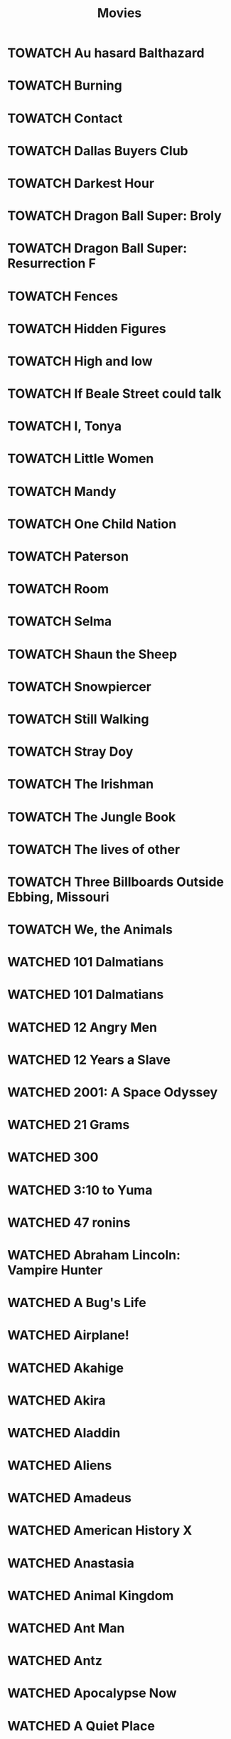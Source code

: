 #+TITLE: Movies
#+TODO: TOWATCH(t) | WATCHED(w)
#+OPTIONS: num:nil
#+OPTIONS: toc:nil
#+OPTIONS: prop:t

* TOWATCH Au hasard Balthazard
* TOWATCH Burning
* TOWATCH Contact
* TOWATCH Dallas Buyers Club
* TOWATCH Darkest Hour
* TOWATCH Dragon Ball Super: Broly
* TOWATCH Dragon Ball Super: Resurrection F
* TOWATCH Fences
* TOWATCH Hidden Figures
* TOWATCH High and low
* TOWATCH If Beale Street could talk
* TOWATCH I, Tonya
* TOWATCH Little Women
* TOWATCH Mandy
* TOWATCH One Child Nation
* TOWATCH Paterson
* TOWATCH Room
* TOWATCH Selma
* TOWATCH Shaun the Sheep
* TOWATCH Snowpiercer
* TOWATCH Still Walking
* TOWATCH Stray Doy
* TOWATCH The Irishman
* TOWATCH The Jungle Book
* TOWATCH The lives of other
* TOWATCH Three Billboards Outside Ebbing, Missouri
* TOWATCH We, the Animals
* WATCHED 101 Dalmatians
:PROPERTIES:
:rating:   3.5
:year:     1961
:END:
* WATCHED 101 Dalmatians
:PROPERTIES:
:rating: 3.5
:year: 3.5
:END:
* WATCHED 12 Angry Men
:PROPERTIES:
:rating: 4.5
:year: 4.5
:END:
* WATCHED 12 Years a Slave
:PROPERTIES:
:rating: 4
:year: 4
:END:
* WATCHED 2001: A Space Odyssey
:PROPERTIES:
:rating: 4
:year: 4
:END:
* WATCHED 21 Grams
:PROPERTIES:
:rating: 3.5
:year: 3.5
:END:
* WATCHED 300
:PROPERTIES:
:rating: 2.5
:year: 2.5
:END:
* WATCHED 3:10 to Yuma
:PROPERTIES:
:rating: 3.5
:year: 3.5
:END:
* WATCHED 47 ronins
:PROPERTIES:
:rating:   3.5
:END:
* WATCHED Abraham Lincoln: Vampire Hunter
:PROPERTIES:
:rating: 2
:year: 2
:END:
* WATCHED A Bug's Life
:PROPERTIES:
:rating: 3.5
:year: 3.5
:END:
* WATCHED Airplane!
:PROPERTIES:
:rating: 3.5
:year: 3.5
:END:
* WATCHED Akahige
:PROPERTIES:
:rating: 4
:year: 4
:END:
* WATCHED Akira
:PROPERTIES:
:rating: 4.5
:year: 4.5
:END:
* WATCHED Aladdin
:PROPERTIES:
:rating: 4.5
:year: 4.5
:END:
* WATCHED Aliens
:PROPERTIES:
:rating:   4.5
:END:
* WATCHED Amadeus
:PROPERTIES:
:rating: 3.5
:year: 3.5
:END:
* WATCHED American History X
:PROPERTIES:
:rating: 3.5
:year: 3.5
:END:
* WATCHED Anastasia
:PROPERTIES:
:rating: 3.5
:year: 3.5
:END:
* WATCHED Animal Kingdom
:PROPERTIES:
:rating: 4
:year: 4
:END:
* WATCHED Ant Man
:PROPERTIES:
:rating: 4
:year: 4
:END:
* WATCHED Antz
:PROPERTIES:
:rating: 3.5
:year: 3.5
:END:
* WATCHED Apocalypse Now
:PROPERTIES:
:rating: 3.5
:year: 3.5
:END:
* WATCHED A Quiet Place
:PROPERTIES:
:rating: 4.5
:year: 4.5
:END:
* WATCHED A Room with a view
:PROPERTIES:
:rating: 4
:year: 4
:END:
* WATCHED Arrival
:PROPERTIES:
:rating:   4.5
:END:
* WATCHED A Star is Born
:PROPERTIES:
:rating: 4
:year: 4
:END:
* WATCHED Asterix at the Olympic Games
:PROPERTIES:
:rating: 2.5
:year: 2.5
:END:
* WATCHED Asterix & Obelix: Mission Cleopatra
:PROPERTIES:
:rating: 5
:year: 5
:END:
* WATCHED Asterix & Obelix take on Caesar
:PROPERTIES:
:rating: 2
:year: 2
:END:
* WATCHED A tale Of Two Sisters
:PROPERTIES:
:rating: 4
:year: 4
:END:
* WATCHED Avatar
:PROPERTIES:
:rating: 4
:year: 4
:END:
* WATCHED Avenger Endgame
:PROPERTIES:
:rating: 4
:year: 4
:END:
* WATCHED Avenger Infinity War
:PROPERTIES:
:rating: 4
:year: 4
:END:
* WATCHED Avengers: Age of Ultron
:PROPERTIES:
:rating: 3.5
:year: 3.5
:END:
* WATCHED Back to the Future
:PROPERTIES:
:rating: 3.5
:year: 3.5
:END:
* WATCHED Barton Fink
:PROPERTIES:
:year:     1991
:rating:   4.5
:END:
* WATCHED Batman
:PROPERTIES:
:rating: 3.5
:year: 3.5
:END:
* WATCHED Beauty and the Beast
:PROPERTIES:
:rating: 3.5
:year: 3.5
:END:
* WATCHED Beetlejuice
:PROPERTIES:
:rating: 3.5
:year: 3.5
:END:
* WATCHED Birdman
:PROPERTIES:
:rating: 4
:year: 4
:END:
* WATCHED Birth of a Nation
:PROPERTIES:
:rating: 4.5
:year: 4.5
:END:
* WATCHED BlacKkKlansman
:PROPERTIES:
:rating: 4
:year: 4
:END:
* WATCHED Black Swan
:PROPERTIES:
:rating: 4
:year: 4
:END:
* WATCHED Blade Runner
:PROPERTIES:
:rating: 3.5
:year: 3.5
:END:
* WATCHED Blindspotting
:PROPERTIES:
:rating: 4.5
:year: 4.5
:END:
* WATCHED Blood Diamond
:PROPERTIES:
:rating: 3.5
:year: 3.5
:END:
* WATCHED Bowling for Columbine
:PROPERTIES:
:rating: 4
:year: 4
:END:
* WATCHED Bram Stoker's Dracula
:PROPERTIES:
:rating: 4
:year: 4
:END:
* WATCHED Brave
:PROPERTIES:
:rating: 3.5
:year: 3.5
:END:
* WATCHED Buried
:PROPERTIES:
:rating: 4.5
:year: 4.5
:END:
* WATCHED Caché
:PROPERTIES:
:rating: 4.5
:year: 4.5
:END:
* WATCHED Call me by your name
:PROPERTIES:
:rating: 4.5
:year: 4.5
:END:
* WATCHED Captain America: civil war
:PROPERTIES:
:rating:   3.5
:END:
* WATCHED Captain Marvel
:PROPERTIES:
:rating: 3.5
:year: 3.5
:END:
* WATCHED Casablanca
:PROPERTIES:
:rating: 4
:year: 4
:END:
* WATCHED Casino Royale
:PROPERTIES:
:rating: 3.5
:year: 3.5
:END:
* WATCHED Centurion
:PROPERTIES:
:rating: 3.5
:year: 3.5
:END:
* WATCHED Cheap Thrills
:PROPERTIES:
:rating: 4.5
:year: 4.5
:END:
* WATCHED Children of Men
:PROPERTIES:
:rating: 3.5
:year: 3.5
:END:
* WATCHED Cinderella Man
:PROPERTIES:
:rating: 3.5
:year: 3.5
:END:
* WATCHED Citizenfour
:PROPERTIES:
:rating: 4
:year: 4
:END:
* WATCHED Clockwork Orange
:PROPERTIES:
:rating: 4
:year: 4
:END:
* WATCHED Coco
:PROPERTIES:
:rating: 4
:year: 4
:END:
* WATCHED Corpse Bride
:PROPERTIES:
:rating: 4
:year: 4
:END:
* WATCHED Crouching Tiger and Hidden Dragon
:PROPERTIES:
:rating: 4
:year: 4
:END:
* WATCHED Dawn of the Planet of the Apes
:PROPERTIES:
:rating: 3.5
:year: 3.5
:END:
* WATCHED Deadpool
:PROPERTIES:
:rating: 3.5
:year: 3.5
:END:
* WATCHED Die Hard 2
:PROPERTIES:
:rating: 3.5
:year: 3.5
:END:
* WATCHED Die Hard: With a Vengeance
:PROPERTIES:
:rating: 3
:year: 3
:END:
* WATCHED Don't Breathe
:PROPERTIES:
:rating:   4
:END:
* WATCHED Downfall
:PROPERTIES:
:year: 5
:END:
* WATCHED Dragon Ball Z: Battle of Gods
:PROPERTIES:
:rating:   3
:END:
* WATCHED Drive
:PROPERTIES:
:rating: 4.5
:year: 4.5
:END:
* WATCHED Dr. Strangelove or: How I Learned to Stop Worrying and Love the Bomb
:PROPERTIES:
:rating: 3
:year: 3
:END:
* WATCHED Dunkirk
:PROPERTIES:
:rating:   4
:END:
* WATCHED Edge of Tomorrow
:PROPERTIES:
:rating: 4
:year: 4
:END:
* WATCHED Edward Scissorhands
:PROPERTIES:
:rating: 4
:year: 4
:END:
* WATCHED Equilibrium
:PROPERTIES:
:rating: 3.5
:year: 3.5
:END:
* WATCHED E.T.: The Extra-Terrestrial
:PROPERTIES:
:rating: 3.5
:year: 3.5
:END:
* WATCHED Everything You Always Wanted to Know About Sex* (*But Were Afraid to Ask)
:PROPERTIES:
:rating: 4
:year: 4
:END:
* WATCHED Ex Machina
:PROPERTIES:
:rating: 3
:year: 3
:END:
* WATCHED Fight Club
:PROPERTIES:
:rating: 4
:year: 4
:END:
* WATCHED Finding Nemo
:PROPERTIES:
:rating: 4
:year: 4
:END:
* WATCHED First Man
:PROPERTIES:
:rating:   4
:END:
* WATCHED Forgetting Sarah Marshall
:PROPERTIES:
:rating: 2.5
:year: 2.5
:END:
* WATCHED Forrest Gump
:PROPERTIES:
:rating: 4
:year: 4
:END:
* WATCHED Frozen
:PROPERTIES:
:rating: 4.5
:year: 4.5
:END:
* WATCHED Gangs of New York
:PROPERTIES:
:rating: 3.5
:year: 3.5
:END:
* WATCHED Ghostbusters
:PROPERTIES:
:rating: 3.5
:year: 3.5
:END:
* WATCHED Gladiator
:PROPERTIES:
:rating: 4
:year: 4
:END:
* WATCHED Godzilla
:PROPERTIES:
:rating: 3
:year: 3
:END:
* WATCHED Gran Torino
:PROPERTIES:
:rating: 4
:year: 4
:END:
* WATCHED Grave of the Fireflies
:PROPERTIES:
:rating: 4.5
:year: 4.5
:END:
* WATCHED Gravity
:PROPERTIES:
:rating: 4
:year: 4
:END:
* WATCHED Green Room
:PROPERTIES:
:rating:   4
:END:
* WATCHED Groundhog Day
:PROPERTIES:
:rating: 4
:year: 4
:END:
* WATCHED Guardians of the galaxy
:PROPERTIES:
:rating: 3.5
:year: 3.5
:END:
* WATCHED Guardians of the galaxy vol. 2
:PROPERTIES:
:rating: 4
:year: 4
:END:
* WATCHED Harakiri
:PROPERTIES:
:rating: 4.5
:year: 4.5
:END:
* WATCHED Hell or High Water
:PROPERTIES:
:rating: 4.5
:year: 4.5
:END:

* WATCHED Her
:PROPERTIES:
:rating: 4.5
:year: 4.5
:END:
* WATCHED Hercules
:PROPERTIES:
:rating: 3.5
:year: 3.5
:END:
* WATCHED Hereditary
:PROPERTIES:
:rating: 4
:year: 4
:END:
* WATCHED Hero
:PROPERTIES:
:rating: 3.5
:year: 3.5
:END:
* WATCHED Hot Fuzz
:PROPERTIES:
:rating: 4
:year: 4
:END:
* WATCHED House of Flying Daggers
:PROPERTIES:
:rating: 3.5
:year: 3.5
:END:
* WATCHED How to Train Your Dragon
:PROPERTIES:
:rating: 5
:year: 5
:END:
* WATCHED How to Train Your Dragon 2
:PROPERTIES:
:rating: 4.5
:year: 4.5
:END:
* WATCHED Ice Age
:PROPERTIES:
:rating: 3.5
:year: 3.5
:END:
* WATCHED I Confess
:PROPERTIES:
:rating: 4.5
:year: 4.5
:END:
* WATCHED I, Daniel Blake
:PROPERTIES:
:rating: 4
:year: 4
:END:
* WATCHED Inception
:PROPERTIES:
:rating: 3.5
:year: 3.5
:END:
* WATCHED Indiana Jones and the Last Crusade
:PROPERTIES:
:rating: 3.5
:year: 3.5
:END:
* WATCHED Indiana Jones and the Temple of Doom
:PROPERTIES:
:rating: 3.5
:year: 3.5
:END:
* WATCHED Inside Job
:PROPERTIES:
:rating: 4
:year: 4
:END:
* WATCHED Interstellar
:PROPERTIES:
:rating: 4
:year: 4
:END:
* WATCHED Ip Man
:PROPERTIES:
:rating: 4
:year: 4
:END:
* WATCHED Ip Man 2
:PROPERTIES:
:rating: 3.5
:year: 3.5
:END:
* WATCHED Iron Man 2
:PROPERTIES:
:rating: 3
:END:
* WATCHED Iron Man 3
:PROPERTIES:
:rating: 3
:END:
* WATCHED Iron Man
:PROPERTIES:
:rating: 3.5
:END:
* WATCHED Isle of Dogs
:PROPERTIES:
:rating: 4
:year: 4
:END:
* WATCHED It follows
:PROPERTIES:
:rating: 4
:year: 4
:END:
* WATCHED J. Edgar
:PROPERTIES:
:rating: 3.5
:year: 3.5
:END:
* WATCHED Jiro Dreams of Sushi
:PROPERTIES:
:rating: 4.5
:year: 4.5
:END:
* WATCHED Joker
:PROPERTIES:
:year:     2019
:rating:   4
:END:
* WATCHED Jumanji
:PROPERTIES:
:rating: 3.5
:year: 3.5
:END:
* WATCHED Jurassic Park
:PROPERTIES:
:rating: 4
:year: 4
:END:
* WATCHED Kill Bill: Vol. 1
:PROPERTIES:
:rating: 4
:year: 4
:END:
* WATCHED Kiss Kiss Bang Bang
:PROPERTIES:
:rating: 4
:year: 4
:END:
* WATCHED Knives Out
:PROPERTIES:
:rating: 4
:year: 4
:END:
* WATCHED Kung Fu Panda
:PROPERTIES:
:rating: 3.5
:year: 3.5
:END:
* WATCHED La La Land
:PROPERTIES:
:rating: 4
:END:
* WATCHED Lara Croft: Tomb Raider
:PROPERTIES:
:rating: 2.5
:year: 2.5
:END:
* WATCHED Late Spring
:PROPERTIES:
:rating: 3.5
:year: 3.5
:END:
* WATCHED Le fabuleux destin d'Amelie Poulain
:PROPERTIES:
:rating: 4
:year: 4
:END:
* WATCHED Les Misérables
:PROPERTIES:
:rating: 3
:year: 3
:END:
* WATCHED Let the Right One In
:PROPERTIES:
:rating: 4
:year: 4
:END:
* WATCHED Le voyage dans la lune
:PROPERTIES:
:rating: 4
:year: 4
:END:
* WATCHED Life of Pi
:PROPERTIES:
:rating: 4.5
:year: 4.5
:END:
* WATCHED Little Miss Sunshine
:PROPERTIES:
:rating: 4
:year: 4
:END:
* WATCHED Live Free or Die Hard
:PROPERTIES:
:rating: 3
:year: 3
:END:
* WATCHED Logan
:PROPERTIES:
:rating: 4
:END:
* WATCHED Looper
:PROPERTIES:
:rating: 4
:END:
* WATCHED Lord of War
:PROPERTIES:
:rating: 4
:year: 4
:END:
* WATCHED Lost in Translation
:PROPERTIES:
:rating: 3
:year: 3
:END:
* WATCHED Lucky Number Slevin
:PROPERTIES:
:rating: 4
:year: 4
:END:
* WATCHED Madagascar 3: Europe's Most Wanted
:PROPERTIES:
:rating: 3.5
:year: 3.5
:END:
* WATCHED Mad Max Fury Road
:PROPERTIES:
:rating: 4.5
:year: 4.5
:END:
* WATCHED Manchestera by the sea
:PROPERTIES:
:rating: 5
:year: 5
:END:
* WATCHED Manchester by the sea
:PROPERTIES:
:rating: 4
:END:
* WATCHED Man on Wire
:PROPERTIES:
:rating: 3.5
:year: 3.5
:END:
* WATCHED Mars Attacks!
:PROPERTIES:
:rating: 3.5
:year: 3.5
:END:
* WATCHED Mary Poppins
:PROPERTIES:
:rating: 3.5
:year: 3.5
:END:
* WATCHED Masquerade
:PROPERTIES:
:rating: 3
:year: 3
:END:
* WATCHED Master and Commander: The Far Side of the World
:PROPERTIES:
:rating: 4.5
:year: 4.5
:END:
* WATCHED Match Point
:PROPERTIES:
:rating: 3.5
:year: 3.5
:END:
* WATCHED Mission: Impossible
:PROPERTIES:
:rating: 4
:year: 4
:END:
* WATCHED Mission: Impossible – Ghost Protocol
:PROPERTIES:
:rating: 3
:year: 3
:END:
* WATCHED Mission: Impossible II
:PROPERTIES:
:rating: 3
:year: 3
:END:
* WATCHED Mission: Impossible III
:PROPERTIES:
:rating: 3
:year: 3
:END:
* WATCHED Moana
:PROPERTIES:
:rating: 4
:END:
* WATCHED Monsters Inc.
:PROPERTIES:
:rating: 3.5
:year: 3.5
:END:
* WATCHED Monthy Python and the Holy Grail
:PROPERTIES:
:rating: 3.5
:year: 3.5
:END:
* WATCHED Moonlight
:PROPERTIES:
:rating: 4
:END:
* WATCHED Moonrise Kingdom
:PROPERTIES:
:rating: 2.5
:year: 2.5
:END:
* WATCHED Mother
:PROPERTIES:
:rating: 4
:END:
* WATCHED Moulin Rouge!
:PROPERTIES:
:rating: 4
:year: 4
:END:
* WATCHED Munich
:PROPERTIES:
:rating: 3.5
:year: 3.5
:END:
* WATCHED Naked Gun, The: From the Files of Police Squad!
:PROPERTIES:
:rating: 3.5
:year: 3.5
:END:
* WATCHED Nightcrawler
:PROPERTIES:
:rating: 4
:year: 4
:END:
* WATCHED No Country for Old Men
:PROPERTIES:
:rating: 4
:year: 4
:END:
* WATCHED North by Northwest
:PROPERTIES:
:rating: 3.5
:year: 3.5
:END:
* WATCHED Nosferatu
:PROPERTIES:
:rating: 3.5
:year: 3.5
:END:
* WATCHED O Brother, Where Art Thou?
:PROPERTIES:
:rating: 4
:year: 4
:END:
* WATCHED Office Space
:PROPERTIES:
:rating: 3.5
:year: 3.5
:END:
* WATCHED Oldboy
:PROPERTIES:
:rating: 4.5
:year: 4.5
:END:
* WATCHED Pacific Rim
:PROPERTIES:
:rating: 3.5
:year: 3.5
:END:
* WATCHED Pan's Labyrinth
:PROPERTIES:
:rating: 4.5
:year: 4.5
:END:
* WATCHED Parasite
:PROPERTIES:
:rating: 4.5
:year: 4.5
:END:
* WATCHED Pokemon Detective Pikachu
:PROPERTIES:
:rating: 3
:year: 3
:END:
* WATCHED Predator
:PROPERTIES:
:rating: 3.5
:year: 3.5
:END:
* WATCHED Princess Mononoke
:PROPERTIES:
:rating: 5
:year: 5
:END:
* WATCHED Psycho
:PROPERTIES:
:rating: 4.5
:year: 4.5
:END:
* WATCHED Pulp Fiction
:PROPERTIES:
:rating: 4
:year: 4
:END:
* WATCHED Quantum of Solace
:PROPERTIES:
:rating: 3.5
:year: 3.5
:END:
* WATCHED Rain Man
:PROPERTIES:
:rating: 4
:year: 4
:END:
* WATCHED Ran
:PROPERTIES:
:rating: 3.5
:year: 3.5
:END:
* WATCHED Rango
:PROPERTIES:
:rating: 3.5
:year: 3.5
:END:
* WATCHED Rashomon
:PROPERTIES:
:rating: 4.5
:year: 4.5
:END:
* WATCHED Ratatouille
:PROPERTIES:
:rating: 3.5
:year: 3.5
:END:
* WATCHED Requiem for a Dream
:PROPERTIES:
:rating: 4
:year: 4
:END:
* WATCHED Ringu
:PROPERTIES:
:rating: 4
:year: 4
:END:
* WATCHED Rise of the Planet of the Apes                                            |    3.5 |      |
* WATCHED Robin Hood
:PROPERTIES:
:rating: 4
:year: 4
:END:
* WATCHED Roma                                                                      |    4.5 |      |
* WATCHED Rosemary's baby
:PROPERTIES:
:rating: 4.5
:year: 4.5
:END:
* WATCHED RRRrrrr!!!
:PROPERTIES:
:rating: 3
:year: 3
:END:
* WATCHED Schindler's List
:PROPERTIES:
:rating: 4
:year: 4
:END:
* WATCHED Scott Pilgrim vs. the World
:PROPERTIES:
:rating: 4
:year: 4
:END:
* WATCHED Seven Samurai (七人の侍)
:PROPERTIES:
:rating: 4.5
:year: 4.5
:END:
* WATCHED Shaolin Soccer
:PROPERTIES:
:rating: 4.5
:year: 4.5
:END:
* WATCHED Shaun of the Dead
:PROPERTIES:
:rating: 4
:year: 4
:END:
* WATCHED Shazam!
:PROPERTIES:
:rating: 3.5
:year: 3.5
:END:
* WATCHED Sherlock Holmes
:PROPERTIES:
:rating: 3
:year: 3
:END:
* WATCHED Shining, The                                                              |        |      |
* WATCHED Shrek
:PROPERTIES:
:rating: 3.5
:year: 3.5
:END:
* WATCHED Silence
:PROPERTIES:
:rating: 4
:year: 4
:END:
* WATCHED Skyfall
:PROPERTIES:
:rating: 4
:year: 4
:END:
* WATCHED Sleuth
:PROPERTIES:
:rating: 5
:year: 5
:END:
* WATCHED Spectre
:PROPERTIES:
:rating: 3.5
:year: 3.5
:END:
* WATCHED Speed
:PROPERTIES:
:rating: 3
:year: 3
:END:
* WATCHED SpiderMan: Homecoming
:PROPERTIES:
:rating: 4
:year: 4
:END:
* WATCHED Spiderman Into the Spider-Verse
:PROPERTIES:
:rating: 4
:year: 4
:END:
* WATCHED Spirited Away (Sen to Chihiro no kamikakushi)                             |        |      |
* WATCHED Stardust
:PROPERTIES:
:rating: 4
:year: 4
:END:
* WATCHED Star Trek
:PROPERTIES:
:rating: 4
:year: 4
:END:
* WATCHED Star Wars: Episode II - Attack of the Clones
:PROPERTIES:
:rating: 3.5
:year: 3.5
:END:
* WATCHED Star Wars: Episode III - Revenge of the Siths
:PROPERTIES:
:rating: 3.5
:year: 3.5
:END:
* WATCHED Star Wars: Episode I - The Phantom Menace
:PROPERTIES:
:rating: 3.5
:year: 3.5
:END:
* WATCHED Star Wars: Episode IV - A New Hope
:PROPERTIES:
:rating: 5
:year: 5
:END:
* WATCHED Star Wars: Episode VIII - The Force Awakens
:PROPERTIES:
:rating: 4
:year: 4
:END:
* WATCHED Star Wars: Episode VI - Return of the Jedi
:PROPERTIES:
:rating: 5
:year: 5
:END:
* WATCHED Star Wars: Episode V - The Empire Strikes Back
:PROPERTIES:
:rating: 5
:year: 5
:END:
* WATCHED Sweeney Todd: The Demon Barber of Fleet Street
:PROPERTIES:
:rating: 3.5
:year: 3.5
:END:
* WATCHED Tangled
:PROPERTIES:
:rating: 3
:year: 3
:END:
* WATCHED Teenage Mutant Ninja Turtles
:PROPERTIES:
:rating: 1.5
:year: 1.5
:END:
* WATCHED The Adventures of Tintin
:PROPERTIES:
:rating: 3.5
:year: 3.5
:END:
* WATCHED The Artist
:PROPERTIES:
:rating: 4
:year: 4
:END:
* WATCHED The Assassination of Jesse James by the Coward Robert Ford
:PROPERTIES:
:rating: 4
:year: 4
:END:
* WATCHED The A-Team
:PROPERTIES:
:rating: 3.5
:year: 3.5
:END:
* WATCHED The Avengers
:PROPERTIES:
:rating: 3.5
:year: 3.5
:END:
* WATCHED The Aviator
:PROPERTIES:
:rating: 4
:year: 4
:END:
* WATCHED The Babadook
:PROPERTIES:
:rating: 4.5
:year: 4.5
:END:
* WATCHED The Battle of Algiers
:PROPERTIES:
:rating: 4
:year: 4
:END:
* WATCHED The Bick Sick
:PROPERTIES:
:rating: 4
:year: 4
:END:
* WATCHED The Big Lebowski
:PROPERTIES:
:rating: 3.5
:year: 3.5
:END:
* WATCHED The Blair Witch Project
:PROPERTIES:
:rating: 4
:year: 4
:END:
* WATCHED The Bourne Identity
:PROPERTIES:
:rating: 4
:year: 4
:END:
* WATCHED The Bourne Supremacy
:PROPERTIES:
:rating: 3.5
:year: 3.5
:END:
* WATCHED The Bourne Ultimatum
:PROPERTIES:
:rating: 3.5
:year: 3.5
:END:
* WATCHED The Conjuring
:PROPERTIES:
:rating: 4
:year: 4
:END:
* WATCHED The Curious Case of Benjamin Button
:PROPERTIES:
:rating: 3.5
:year: 3.5
:END:
* WATCHED The Curse of the Jade Scorpion
:PROPERTIES:
:rating: 3.5
:year: 3.5
:END:
* WATCHED The Dark Knight
:PROPERTIES:
:rating: 4
:year: 4
:END:
* WATCHED The Disappearance of Alice Creed
:PROPERTIES:
:rating: 4
:year: 4
:END:
* WATCHED The Emperor's new groove
:PROPERTIES:
:rating: 3.5
:year: 3.5
:END:
* WATCHED The Exorcist
:PROPERTIES:
:rating: 4
:year: 4
:END:
* WATCHED The Experiment
:PROPERTIES:
:rating: 3.5
:year: 3.5
:END:
* WATCHED The Fighter
:PROPERTIES:
:rating: 3.5
:year: 3.5
:END:
* WATCHED The Fugitive
:PROPERTIES:
:rating: 4.5
:year: 4.5
:END:
* WATCHED The Girl with the Dragon Tattoo
:PROPERTIES:
:rating: 3.5
:year: 3.5
:END:
* WATCHED The Good, the Bad and the Ugly
:PROPERTIES:
:rating: 4.5
:year: 4.5
:END:
* WATCHED The Good, the Bad, and the Ugly
:PROPERTIES:
:rating: 4.5
:year: 4.5
:END:
* WATCHED The Grand Budapest Hotel
:PROPERTIES:
:rating: 4
:year: 4
:END:
* WATCHED The Grandmaster
:PROPERTIES:
:rating: 3
:year: 3
:END:
* WATCHED The Great Dictator
:PROPERTIES:
:rating: 3.5
:year: 3.5
:END:
* WATCHED The Great Train Robbery
:PROPERTIES:
:rating: 3.5
:year: 3.5
:END:
* WATCHED The Green Mile
:PROPERTIES:
:rating: 4
:year: 4
:END:
* WATCHED The Hangover
:PROPERTIES:
:rating: 3.5
:year: 3.5
:END:
* WATCHED The Hateful Eight
:PROPERTIES:
:rating: 4
:year: 4
:END:
* WATCHED The Hobbit: An Unexpected Journey
:PROPERTIES:
:rating: 4
:year: 4
:END:
* WATCHED The Hobbit: The Desolation of Smaug
:PROPERTIES:
:rating: 3
:year: 3
:END:
* WATCHED The Hours
:PROPERTIES:
:rating: 3.5
:year: 3.5
:END:
* WATCHED The hunt
:PROPERTIES:
:rating:   4
:END:
* WATCHED The Hurt Locker
:PROPERTIES:
:rating: 4
:year: 4
:END:
* WATCHED The Illusionist
:PROPERTIES:
:rating: 4
:year: 4
:END:
* WATCHED The Imitation Game
:PROPERTIES:
:rating: 3.5
:year: 3.5
:END:
* WATCHED The Incredibles
:PROPERTIES:
:rating: 3.5
:year: 3.5
:END:
* WATCHED The Intouchables
:PROPERTIES:
:rating: 4
:year: 4
:END:
* WATCHED The Judge
:PROPERTIES:
:rating: 4
:year: 4
:END:
* WATCHED The Jungle Book
:PROPERTIES:
:rating: 4
:year: 4
:END:
* WATCHED The Killer
:PROPERTIES:
:rating: 3.5
:year: 3.5
:END:
* WATCHED The Last King of Scotland
:PROPERTIES:
:rating: 3.5
:year: 3.5
:END:
* WATCHED The Last Samurai
:PROPERTIES:
:rating: 3.5
:year: 3.5
:END:
* WATCHED The Lego Movie
:PROPERTIES:
:rating: 3.5
:year: 3.5
:END:
* WATCHED The Lion King
:PROPERTIES:
:rating: 4.5
:year: 4.5
:END:
* WATCHED The Lone Ranger
:PROPERTIES:
:rating: 3
:year: 3
:END:
* WATCHED The Lord of the Rings: The Fellowship of the Ring
:PROPERTIES:
:rating: 5
:year: 5
:END:
* WATCHED The Lord of the Rings: The Return of the King
:PROPERTIES:
:rating: 5
:year: 5
:END:
* WATCHED The Lord of the Rings: The Two Towers
:PROPERTIES:
:rating: 5
:year: 5
:END:
* WATCHED The Machinist
:PROPERTIES:
:rating: 4.5
:year: 4.5
:END:
* WATCHED The Maltese Falcon
:PROPERTIES:
:rating: 5
:year: 5
:END:
* WATCHED The Martian
:PROPERTIES:
:rating: 4
:year: 4
:END:
* WATCHED The Matrix
:PROPERTIES:
:rating: 5
:year: 5
:END:
* WATCHED The Miseducation of Cameron Post
:PROPERTIES:
:rating: 4
:year: 4
:END:
* WATCHED The New World
:PROPERTIES:
:rating: 4.5
:year: 4.5
:END:
* WATCHED The Night of the Hunter
:PROPERTIES:
:rating: 4
:year: 4
:END:
* WATCHED The Pianist
:PROPERTIES:
:rating: 4
:year: 4
:END:
* WATCHED The Prestige
:PROPERTIES:
:rating: 4
:year: 4
:END:
* WATCHED The Princess and the Frog
:PROPERTIES:
:rating: 3.5
:year: 3.5
:END:
* WATCHED The Princess Bride
:PROPERTIES:
:rating: 4.5
:year: 4.5
:END:
* WATCHED The Raid 2
:PROPERTIES:
:rating: 3.5
:year: 3.5
:END:
* WATCHED The Royal Tenenbaums
:PROPERTIES:
:rating: 3
:year: 3
:END:
* WATCHED The Shape of Water
:PROPERTIES:
:rating: 4.5
:END:
* WATCHED The Silence of the Lambs, The
:PROPERTIES:
:rating: 4
:year: 4
:END:
* WATCHED The Social Network
:PROPERTIES:
:rating: 4
:year: 4
:END:
* WATCHED The Sword in the Stone
:PROPERTIES:
:rating: 4
:year: 4
:END:
* WATCHED The Tale of the Princess Kaguya
:PROPERTIES:
:rating: 4
:year: 4
:END:
* WATCHED The Thing
:PROPERTIES:
:rating: 3.5
:year: 3.5
:END:
* WATCHED The Three Burials of Melquiades Estrada
:PROPERTIES:
:rating: 4
:year: 4
:END:
* WATCHED The Town
:PROPERTIES:
:rating: 4
:year: 4
:END:
* WATCHED The Treasure of the Sierra Madre
:PROPERTIES:
:rating: 4.5
:year: 4.5
:END:
* WATCHED The Trouble with Harry
:PROPERTIES:
:rating: 3.5
:year: 3.5
:END:
* WATCHED The Truman Show
:PROPERTIES:
:rating: 4
:year: 4
:END:
* WATCHED The Wave
:PROPERTIES:
:rating: 4.5
:year: 4.5
:END:
* WATCHED The Wind Rises
:PROPERTIES:
:rating: 4.5
:year: 4.5
:END:
* WATCHED The Witch
:PROPERTIES:
:rating:   4.5
:END:
* WATCHED The Wrestler
:PROPERTIES:
:rating: 4
:year: 4
:END:
* WATCHED Thor: Dark World
:PROPERTIES:
:rating: 3.5
:year: 3.5
:END:
* WATCHED Titanic
:PROPERTIES:
:rating: 4
:year: 4
:END:
* WATCHED Top Gun
:PROPERTIES:
:rating: 4
:year: 4
:END:
* WATCHED Total Recall
:PROPERTIES:
:rating: 3.5
:year: 3.5
:END:
* WATCHED Touch of evil
:PROPERTIES:
:rating: 4
:year: 4
:END:
* WATCHED Toy Story
:PROPERTIES:
:rating: 4
:year: 4
:END:
* WATCHED Treasure Planet
:PROPERTIES:
:rating: 3.5
:year: 3.5
:END:
* WATCHED True Grit
:PROPERTIES:
:rating: 4
:year: 4
:END:
* WATCHED True Lies
:PROPERTIES:
:rating: 3.5
:year: 3.5
:END:
* WATCHED Tucker and Dale vs Evil
:PROPERTIES:
:rating: 4
:year: 4
:END:
* WATCHED Up
:PROPERTIES:
:rating: 3.5
:year: 3.5
:END:
* WATCHED Us and Them
:PROPERTIES:
:rating: 4
:year: 4
:END:
* WATCHED Vertigo
:PROPERTIES:
:rating: 4
:year: 4
:END:
* WATCHED Wallace & Gromit: The Curse of the Were-Rabbit
:PROPERTIES:
:rating: 3.5
:year: 3.5
:END:
* WATCHED WALL-E
:PROPERTIES:
:rating: 4.5
:year: 4.5
:END:
* WATCHED Wall·E
:PROPERTIES:
:rating: 4.5
:year: 4.5
:END:
* WATCHED War for the Planet of the Apes
:PROPERTIES:
:rating: 4
:year: 4
:END:
* WATCHED When Harry Met Sally
:PROPERTIES:
:rating: 5
:year: 5
:END:
* WATCHED When Marnie was here
:PROPERTIES:
:rating:   4
:END:
* WATCHED Whiplash
:PROPERTIES:
:rating: 4
:year: 4
:END:
* WATCHED Wolf Children
:PROPERTIES:
:rating: 5
:year: 5
:END:
* WATCHED Wonder Woman
:PROPERTIES:
:rating:   4
:END:
* WATCHED Wreck-It Ralph
:PROPERTIES:
:rating: 3.5
:year: 3.5
:END:
* WATCHED You Were Never Really There
:PROPERTIES:
:rating: 4.5
:year: 4.5
:END:
* WATCHED Zatoichi: The Blind Swordsman
:PROPERTIES:
:rating: 3.5
:year: 3.5
:END:
* WATCHED Zero Dark Thirty
:PROPERTIES:
:rating:   4
:END:
